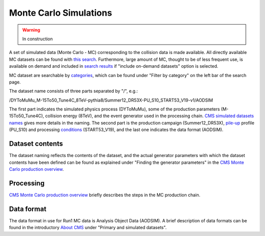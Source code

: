 .. _datasim-mcsimulations:

=======================================
Monte Carlo Simulations
=======================================

.. warning:: In construction

A set of simulated data (Monte Carlo - MC) corresponding to the collision data is made available. All directly available MC datasets can be found with `this search <http://opendata.cern.ch/search?page=1&size=20&type=Dataset&subtype=Simulated&experiment=CMS>`_. Furthermore, large amount of MC, thought to be of less frequent use, is available on demand and included in `search results <http://opendata.cern.ch/search?page=1&size=20&type=Dataset&experiment=CMS&subtype=Simulated&ondemand=True>`_ if "include on-demand datasets" option is selected.

MC dataset are searchable by `categories <http://opendata.cern.ch/docs/simulated-dataset-categories>`_, which can be found under "Filter by category" on the left bar of the search page.

The dataset name consists of three parts separated by "/", e.g.:

..

/DYToMuMu_M-15To50_Tune4C_8TeV-pythia8/Summer12_DR53X-PU_S10_START53_V19-v1/AODSIM 

The first part indicates the simulated physics process (DYToMuMu), some of the production parameters (M-15To50_Tune4C), collision energy (8TeV), and the event generator used in the processing chain. `CMS simulated datasets names <http://opendata.cern.ch/docs/cms-simulated-dataset-names>`_ gives more details in the naming. The second part is the production campaign (Summer12_DR53X), `pile-up <http://opendata.cern.ch/docs/cms-guide-pileup-simulation>`_ profile (PU_S10) and processing `conditions <http://opendata.cern.ch/docs/cms-guide-for-condition-database>`_ (START53_V19), and the last one indicates the data format (AODSIM).

Dataset contents
~~~~~~~~~~~~~~~~

The dataset naming reflects the contents of the dataset, and the actual generator parameters with which the dataset contents have been defined can be found as explained under "Finding the generator parameters" in the `CMS Monte Carlo production overview <http://opendata.cern.ch/docs/cms-mc-production-overview>`_.


Processing
~~~~~~~~~~~

`CMS Monte Carlo production overview <http://opendata.cern.ch/docs/cms-mc-production-overview>`_ briefly describes the steps in the MC production chain.

Data format
~~~~~~~~~~~

The data format in use for Run1 MC data is Analysis Object Data (AODSIM). A brief description of data formats can be found in the introductory `About CMS <http://opendata.cern.ch/docs/about-cms>`_ under "Primary and simulated datasets".
